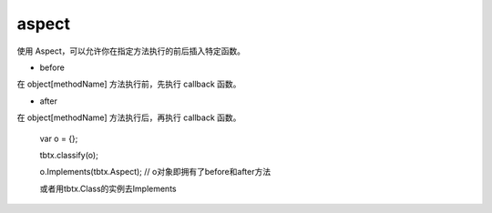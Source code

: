 aspect
===============

使用 Aspect，可以允许你在指定方法执行的前后插入特定函数。

* before

在 object[methodName] 方法执行前，先执行 callback 函数。

* after

在 object[methodName] 方法执行后，再执行 callback 函数。

    var o = {};

    tbtx.classify(o);

    o.Implements(tbtx.Aspect);   // o对象即拥有了before和after方法

    或者用tbtx.Class的实例去Implements